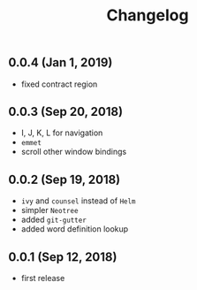 #+TITLE: Changelog

** 0.0.4 (Jan 1, 2019)
- fixed contract region
** 0.0.3 (Sep 20, 2018)
- I, J, K, L for navigation
- =emmet=
- scroll other window bindings
** 0.0.2 (Sep 19, 2018)
- =ivy= and =counsel= instead of =Helm=
- simpler =Neotree=
- added =git-gutter=
- added word definition lookup

** 0.0.1 (Sep 12, 2018)
- first release
